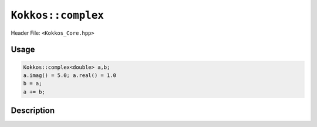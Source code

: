 ``Kokkos::complex``
===================

.. role:: cpp(code)
    :language: cpp

Header File: ``<Kokkos_Core.hpp>``

Usage
-----

.. code-block:: cpp

    Kokkos::complex<double> a,b;
    a.imag() = 5.0; a.real() = 1.0
    b = a;
    a += b;


Description
-----------

.. cpp:class:: template<class Scalar> complex

   |

   .. rubric:: Public Typedefs

   .. cpp:type:: value_type

      The scalar type of the real and the imaginary component.

   .. rubric:: Private Members

   .. cpp:member:: value_type im

   .. cpp:member:: value_type re

      Private data members representing the real and the imaginary parts.

   .. rubric:: Constructors

   .. cpp:function:: KOKKOS_INLINE_FUNCTION complex();

      Default constructor. Initializes the ``re`` and ``im`` with ``value_type()``.

   .. cpp:function:: KOKKOS_INLINE_FUNCTION complex(const complex& src);

      Copy constructor. Sets ``re = src.real()`` and ``im = src.imag()``.

   .. cpp:function:: template<class T> KOKKOS_INLINE_FUNCTION complex(const T& real);

      Constructor from a real number. Sets ``re = real`` and ``im = value_type()``.

   .. cpp:function:: template <class T1, class T2> KOKKOS_INLINE_FUNCTION complex(const T1& real, const T2& imag)

      Constructor from real numbers. Sets ``re = real`` and ``im = imag``.

   .. cpp:function:: template<class T> complex(const std::complex<T>& src);

      Copy constructor. Sets ``re = src.real()`` and ``im = src.imag()``.

   .. rubric:: Assignment and conversion

   .. cpp:function:: template<class T> KOKKOS_INLINE_FUNCTION complex<Scalar>& operator= (const complex<T>& src);

      Sets ``re = src.real()`` and ``im = src.imag()``.

   .. cpp:function:: template<class T> KOKKOS_INLINE_FUNCTION complex<Scalar>& operator= (const T& re);

      Sets ``re = src.real()`` and ``im = value_type()``.

   .. cpp:function:: template<class T> KOKKOS_INLINE_FUNCTION complex<Scalar>& operator= (const std::complex<T>& src);

      Sets ``re = src.real()`` and ``im = src.imag()``.

   .. cpp:function:: operator std::complex<value_type>() const;

      Returns ``std::complex<value_type>(re,im)``.

   .. rubric:: Functions

   .. cpp:function:: KOKKOS_INLINE_FUNCTION RealType& imag();

      Return ``im``.

   .. cpp:function:: KOKKOS_INLINE_FUNCTION RealType& real();

      Return ``re``.

   .. cpp:function:: KOKKOS_INLINE_FUNCTION const RealType imag() const;

      Return ``im``.

   .. cpp:function:: KOKKOS_INLINE_FUNCTION const RealType real() const;

      Return ``re``.

   .. cpp:function:: KOKKOS_INLINE_FUNCTION void imag(RealType v);

      Sets ``im = v``.

   .. cpp:function:: KOKKOS_INLINE_FUNCTION void real(RealType v);

      Sets ``re = v``.

   .. cpp:function:: template<class T>KOKKOS_INLINE_FUNCTION complex& operator += (const complex<T>& src);

      Executes ``re += src.real(); im += src.imag(); return *this;``

   .. cpp:function:: template<class T> complex& operator += (const std::complex<T>& src);

      Executes ``re += src.real(); im += src.imag(); return *this;``

   .. cpp:function:: template<class T> KOKKOS_INLINE_FUNCTION complex& operator += (const T& real);

      Executes ``re += real; return *this;``

   .. cpp:function:: template<class T> KOKKOS_INLINE_FUNCTION complex& operator -= (const complex<T>& src);

      Executes ``re -= src.real(); im -= src.imag(); return *this;``

   .. cpp:function:: template<class T> complex& operator -= (const std::complex<T>& src);

      Executes ``re -= src.real(); im -= src.imag(); return *this;``

   .. cpp:function:: template<class T> KOKKOS_INLINE_FUNCTION complex& operator -= (const T& real);

      Executes ``re -= real; return *this;``

   .. cpp:function:: template<class T> KOKKOS_INLINE_FUNCTION complex& operator *= (const complex<T>& src);

      Multiplies the current complex number with the complex number ``src``.

   .. cpp:function:: template<class T> complex& operator *= (const std::complex<T>& src);

      Multiplies the current complex number with the complex number ``src``.

   .. cpp:function:: template<class T> KOKKOS_INLINE_FUNCTION complex& operator *= (const T& real);

      Executes ``re *= real; im *= real; return *this;``

   .. cpp:function:: template<class T> KOKKOS_INLINE_FUNCTION complex& operator /= (const complex<T>& src);

      Divides the current complex number with the complex number ``src``.

   .. cpp:function:: template<class T> complex& operator /= (const std::complex<T>& src);

      Divides the current complex number with the complex number ``src``.

   .. cpp:function:: template<class T> KOKKOS_INLINE_FUNCTION complex& operator /= (const T& real);

      Executes ``re /= real; im /= real; return *this;``

   .. cpp:function:: template<class T> KOKKOS_INLINE_FUNCTION complex& operator == (const complex<T>& src);

      Returns ``re == src.real() && im == src.imag()``.

   .. cpp:function:: template<class T> complex& operator == (const std::complex<T>& src);

      Returns ``re == src.real() && im == src.imag()``.

   .. cpp:function:: template<class T> KOKKOS_INLINE_FUNCTION complex& operator == (const T& real);

      Returns ``re == src.real() && im == value_type()``.

   .. cpp:function:: template<class T> KOKKOS_INLINE_FUNCTION complex& operator != (const complex<T>& src);

      Returns ``re != src.real() || im != src.imag()``.

   .. cpp:function:: template<class T> complex& operator != (const std::complex<T>& src);

      Returns ``re != src.real() || im != src.imag()``.

   .. cpp:function:: template<class T> KOKKOS_INLINE_FUNCTION complex& operator != (const T& real);

      Returns ``re != src.real() || im != value_type()``.
